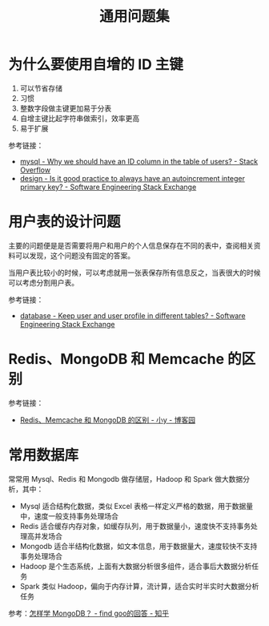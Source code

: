 #+TITLE:      通用问题集

* 目录                                                    :TOC_4_gh:noexport:
- [[#为什么要使用自增的-id-主键][为什么要使用自增的 ID 主键]]
- [[#用户表的设计问题][用户表的设计问题]]
- [[#redismongodb-和-memcache-的区别][Redis、MongoDB 和 Memcache 的区别]]
- [[#常用数据库][常用数据库]]

* 为什么要使用自增的 ID 主键
  1. 可以节省存储
  2. 习惯
  3. 整数字段做主键更加易于分表
  4. 自增主键比起字符串做索引，效率更高
  5. 易于扩展
     
  参考链接：
  + [[https://stackoverflow.com/questions/15777142/why-we-should-have-an-id-column-in-the-table-of-users][mysql - Why we should have an ID column in the table of users? - Stack Overflow]]
  + [[https://softwareengineering.stackexchange.com/questions/328458/is-it-good-practice-to-always-have-an-autoincrement-integer-primary-key][design - Is it good practice to always have an autoincrement integer primary key? - Software Engineering Stack Exchange]]

* 用户表的设计问题
  主要的问题便是是否需要将用户和用户的个人信息保存在不同的表中，查阅相关资料可以发现，这个问题没有固定的答案。

  当用户表比较小的时候，可以考虑就用一张表保存所有信息反之，当表很大的时候可以考虑分割用户表。

  参考链接：
  + [[https://softwareengineering.stackexchange.com/questions/241089/keep-user-and-user-profile-in-different-tables][database - Keep user and user profile in different tables? - Software Engineering Stack Exchange]]

* Redis、MongoDB 和 Memcache 的区别
  参考链接：
  + [[https://www.cnblogs.com/tuyile006/p/6382062.html][Redis、Memcache 和 MongoDB 的区别 - 小y - 博客园]]

* 常用数据库
  常常用 Mysql、Redis 和 Mongodb 做存储层，Hadoop 和 Spark 做大数据分析，其中：
  + Mysql 适合结构化数据，类似 Excel 表格一样定义严格的数据，用于数据量中，速度一般支持事务处理场合
  + Redis 适合缓存内存对象，如缓存队列，用于数据量小，速度快不支持事务处理高并发场合
  + Mongodb 适合半结构化数据，如文本信息，用于数据量大，速度较快不支持事务处理场合
  + Hadoop 是个生态系统，上面有大数据分析很多组件，适合事后大数据分析任务
  + Spark 类似 Hadoop，偏向于内存计算，流计算，适合实时半实时大数据分析任务

  参考：[[https://www.zhihu.com/question/19882468/answer/213187521][怎样学 MongoDB？ - find goo的回答 - 知乎]]

